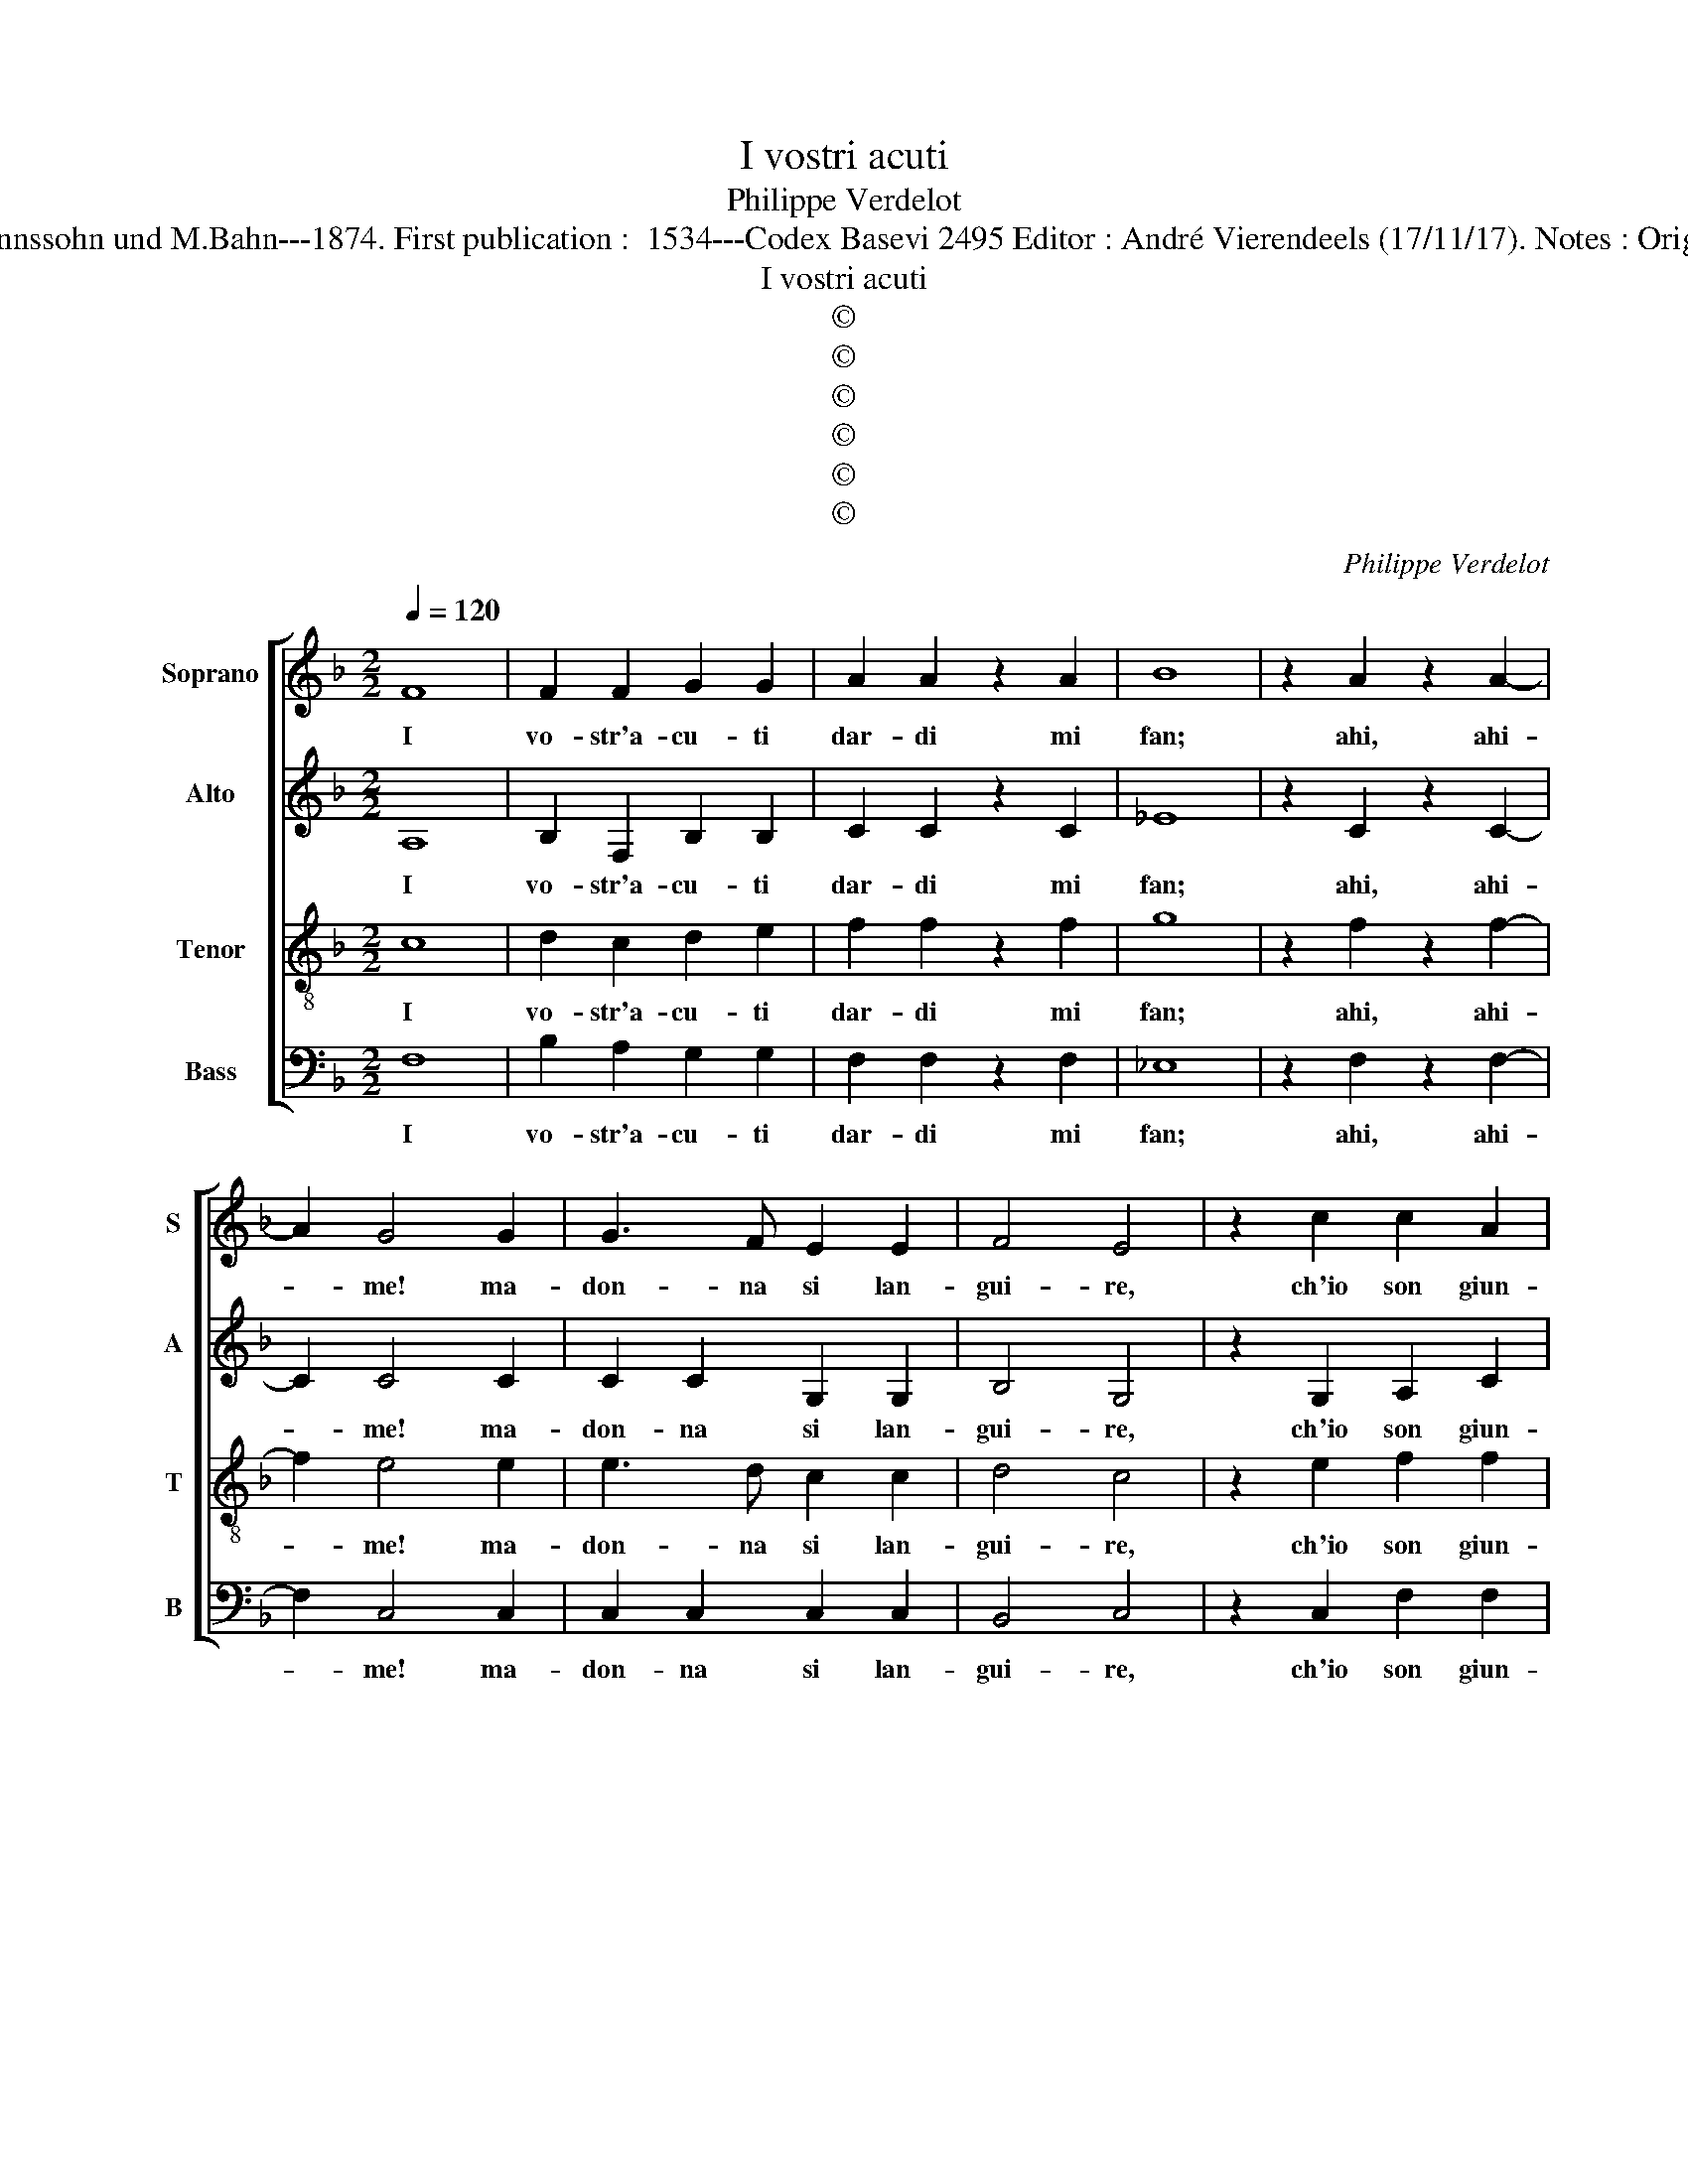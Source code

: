 X:1
T:I vostri acuti
T:Philippe Verdelot
T:Source : Publikation älterer praktischer und theoretischer Musik-Werke---R.Eitner--- Berlin---Liepmannssohn und M.Bahn---1874. First publication :  1534---Codex Basevi 2495 Editor : André Vierendeels (17/11/17). Notes : Original clefs : C1, C3, C3, F4 Original note values have been halved Editorial accidentals above the staff
T:I vostri acuti
T:©
T:©
T:©
T:©
T:©
T:©
C:Philippe Verdelot
Z:©
%%score [ 1 2 3 4 ]
L:1/8
Q:1/4=120
M:2/2
K:F
V:1 treble nm="Soprano" snm="S"
V:2 treble nm="Alto" snm="A"
V:3 treble-8 nm="Tenor" snm="T"
V:4 bass nm="Bass" snm="B"
V:1
 F8 | F2 F2 G2 G2 | A2 A2 z2 A2 | B8 | z2 A2 z2 A2- | A2 G4 G2 | G3 F E2 E2 | F4 E4 | z2 c2 c2 A2 | %9
w: I|vo- str'a- cu- ti|dar- di mi|fan;|ahi, ahi-|* me! ma-|don- na si lan-|gui- re,|ch'io son giun-|
 B2 A4 G2 | A4 z2 A2 | A6 A2 | F2 G4 A2- | A2 GF A2 G2 | z4 A4- | A2 A2 B4- | B4 !fermata!A4 || %17
w: t'al mo- ri-|re, ch'io|son giun-|t'al mo- ri-|* * * * re,|al|_ mo- ri-|* re.|
 z4 c4 | A2 A2 B2 B2 | A2 c2 B2 A2 | G4 F4 | z2 A2 B2 G2 | A2 B2 c4 | B2 A4 G2 | A8 | A8 | z8 | %27
w: Non|piu ve- lo- ci|son ma ben si|tar- di,|i pas- si|ch'ac- que- ta-|van' il mio|co-|re,||
 z8 | z4 z2 B2- | B2 c2 d4 | c2 B2 A4 | G4 z2 c2 | c3 B A3 G | F2 A2 G2 F2 | E2 F4 E2 | F4 z2 A2 | %36
w: |ond'|_ io, las-|so! son fo-|re da|de- si- a- ti|vo- stri dol- ci|sguar- * *|di, e|
 G2 F2 G2 G2 | A2 A2 z2 A2 | B8 | A4 G2 F2 | G4 F4 | z2 A2 B3 A | G2 F2 E2 F2- | %43
w: pur con- vien ch'io|guar- di il|duol;|ah dio! ch'io|sen- to:|che mai sa-|ro con- ten- *|
"^-natural" FE/D/ E2 F4- | F4 z2 A2 | B3 A G2 F2 | E2 F3 E/D/ E2 | F8- | F8- | F8- | F8 |] %51
w: * * * * to,|_ che|mai sa- ro con|ten- * * * *|to.|_|||
V:2
 A,8 | B,2 F,2 B,2 B,2 | C2 C2 z2 C2 | _E8 | z2 C2 z2 C2- | C2 C4 C2 | C2 C2 G,2 G,2 | B,4 G,4 | %8
w: I|vo- str'a- cu- ti|dar- di mi|fan;|ahi, ahi-|* me! ma-|don- na si lan-|gui- re,|
 z2 G,2 A,2 C2 | B,2 C2 D4 | C4 z2 C2 | C6 C2 | B,4 A,2 C2- | CB,/A,/ B,2 C4 | z4 C4- | C2 C2 D4- | %16
w: ch'io son giun-|t'al mo- ri-|re, ch'io|son giun-|t'al mo- ri-|* * * * re,|al|_ mo- ri-|
 D4 !fermata!C4 || z4 F4 | D2 D2 _E2 E2 | C2 C2 F3 E | D4 D4 | z2 F2 G2 D2 | F2 F2 G4 | G2 F4 ED | %24
w: * re.|Non|piu ve- lo- ci|son ma ben si|tar- di,|i pas- si|ch'ac- que- ta-|van' il _ _|
 F4 E4 | F4 z4 | F4 G2 A2- | AF B2 A2 G2- | G2 F2 G4 | D2 E2 F3 G | A2 G4 F2 | G8 | z4 z2 F2 | %33
w: mio co-|re,|ond' io, las-|* * * * so!|_ son fo-|re, ond' io, las-|so! son fo-|re|da|
 F3 E D2 D2 | C2 B,2 C2 C2 | A,2 A,2 z2 C2 | C2 A,2 C2 C2 | C2 C2 z2 F2 | F8 |"^b" F4 E2 D2 | %40
w: de- si- a- ti|vo- stri dol- ci|sguar- di e|pur con- vien ch'io|guar- di il|duol;|ah dio! ch'io|
 C4 D4 | z2 F2 F3 E | D2 D2 C2 B,2 | C4 z2 A,2 | B,3 C D2 EF | G3 F E2 D2 | C2 B,2 C4- | %47
w: sen- to:|che mai sa-|ro con ten- *|to, che|mai sa- ro con- *|ten- * * *|* * to,|
 C4 z2 A,2 | B,3 C D2 C2 | B,2 F,2 B,4 | A,8 |] %51
w: _ che|mai sa- ro con|ten- * *|to.|
V:3
 c8 | d2 c2 d2 e2 | f2 f2 z2 f2 | g8 | z2 f2 z2 f2- | f2 e4 e2 | e3 d c2 c2 | d4 c4 | z2 e2 f2 f2 | %9
w: I|vo- str'a- cu- ti|dar- di mi|fan;|ahi, ahi-|* me! ma-|don- na si lan-|gui- re,|ch'io son giun-|
"^b""^-natural" e2 e2 dcde | f2 e2 z2 e2 | f6 f2 | d4 e4 | f4 e4 | z4 f4- | f2 f2 f4- | %16
w: t'al mo- ri- * * *|* te, ch'io|son giun-|t'al mo-|ri- re,|al|_ mo- ri-|
 f4 !fermata!f4 || z4 a4 | f2 f2 g2 g2 | f3 e d2 c2 | B4 A4 | z2 d2 d2 B2 | c2 d2 e4 | d2 c2 d4- | %24
w: * re.|Non|piu ve- lo- ci|son ma ben si|tar- di,|i pas- si|ch'ac- que- ta-|van' il mio|
"^#""^#""^-natural" d2 cB c4 | d8 | z2 d4 e2 | f4 e2 d2 | c4 d4 | z8 | z4 z2 d2 | e3 d c3 B | A8 | %33
w: _ _ _ co-|re,|ond' io,|las- so! son|fo- re,||da|de- si- a- ti|vo-|
 A4 B3 A | G2 F2 G4 | F4 z2 f2 | e2 d2 e2 e2 | f2 f2 z2 A2 | B8 | A4 G2 F2 | G4 A4 | z2 d2 d3 c | %42
w: stri dol- *|* ci sguar-|di, e|pur con- vien ch'io|guar- di il|duol;|a dio! ch'io|sen- to:|che mai sa-|
"^b" B3 A G2 F2 | G4 F4 | z4 z2 c2 | d3 c B3 A | G2 F2 G4 | F4 z2 c2 | d3 c B2 A2 | d8 | c8 |] %51
w: ro con- ten- *|* to,|che|mai sa- ro con|ten- * *|to, che|mai sa- ro con-|ten-|to.|
V:4
 F,8 | B,2 A,2 G,2 G,2 | F,2 F,2 z2 F,2 | _E,8 | z2 F,2 z2 F,2- | F,2 C,4 C,2 | C,2 C,2 C,2 C,2 | %7
w: I|vo- str'a- cu- ti|dar- di mi|fan;|ahi, ahi-|* me! ma-|don- na si lan-|
 B,,4 C,4 | z2 C,2 F,2 F,2 | G,2 A,2 B,4 | A,4 z2 F,2 | F,6 F,2 | B,,4 C,4 | D,4 C,4 | z4 F,4- | %15
w: gui- re,|ch'io son giun-|t'al mo- ri-|re, ch'io|son giun-|t'al mo-|ri- re,|al|
 F,2 F,2 B,,4- | B,,4 !fermata!F,4 || z4 F,4 | F,2 F,2 _E,2 E,2 | F,2 F,2 B,,2 F,2 | G,4 D,4 | %21
w: _ mo- ri-|* re.|Non|piu ve- lo- ci|son ma ben si|tar- di,|
 z2 D,2 G,2 G,2 | F,2 D,2 C,D,E,F, | G,2 A,2 B,4 | A,8 | D,8 | z2 B,4 C2 | D4 C2 B,2 | A,4 G,4- | %29
w: i pas- si|ch'ac- que- ta- * * *|van' il mio|co-|re,|ond' io,|las- so! son|fo- *|
 G,2 F,E, D,4 | z8 | z8 | z2 F,2 F,3 E, | D,2 C,2 B,,2 B,,2 | C,2 D,2 C,4 | F,4 z2 F,2 | %36
w: * * * re,|||da de- si-|a- to vo- stri|dol- ci sguar-|di e|
 C,2 D,2 C,2 C,2 | F,2 F,2 z2 F,2 | B,8 | F,4 G,2 D,2 |"^b" E,4 D,4- | D,4 z2 B,,2 | %42
w: pur con- vien ch'io|guar- di il|duol;|ah dio! ch'io|sen- to|_ che|
 B,,2 B,,2 C,2 D,2 | C,2 C,2 z2 C2 | D3 C B,2 A,2 | G,2 D,2 E,2 F,2 | C,2 D,2 C,4 | F,4 z2 F,2 | %48
w: mai sa- ro con-|ten- to, che|mai sa- ro con|ten- * * *||to, che|
 B,,3 A,, B,,2 F,2 | B,,8 | F,8 |] %51
w: mai sa- ro con-|ten-|to|

